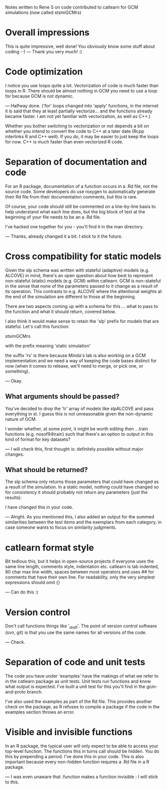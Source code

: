 Notes written to Rene S on code contributed to catlearn for GCM
simulations (now called stsimGCMrs)

* Overall impressions

This is quite impressive, well done! You obviously know some stuff
about coding :-)
--- Thank you very much! :) 

* Code optimization

I notice you use loops quite a lot. Vectorization of code is much
faster than loops in R. There should be almost nothing in GCM you need
to use a loop for because GCM is not dynamic. 

--- Halfway done. ('for' loops changed into 'apply' functions, 
in the internet it is said that they at least partially vectorize...
and the functions already became faster. 
I am not yet familiar with vectorization,
as well as C++.)

Whether you bother switching to vectorization or not depends a bit on
whether you intend to convert the code to C++ at a later date (Rcpp
interlinks R and C++ well). If you do, it may be easier to just keep
the loops for now. C++ is much faster than even vectorized R code.

* Separation of documentation and code

For an R package, documentation of a function occurs in a .Rd file,
not the source code. Some developers do use roxygen to automatically
generate their Rd file from their documentation comments, but this
is rare.

Of course, your code should still be commented on a line-by-line basis
to help understand what each line does, but the big block of text at
the beginning of your file needs to be an a .Rd file. 

I've hacked one together for you - you'll find it in the man directory.

--- Thanks, already changed it a bit. I stick to it the future.

* Cross compatibility for static models

Given the slp schema was written with stateful (adaptive) models
(e.g. ALCOVE) in mind, there's an open question about how best to
represent non-stateful (static) models (e.g. GCM) within catlearn. GCM
is non-stateful in the sense that none of the parameters passed to it
change as a result of its operation. This contrasts to e.g. ALCOVE
where the attentional weights at the end of the simulation are
different to those at the beginning.

There are two aspects coming up with a schema for this ... what to
pass to the function and what it should return, covered below.

I also think it would make sense to retain the 'slp' prefix for models
that are stateful. Let's call this function:

stsimGCMrs

with the prefix meaning 'static simulation'

the suffix 'rs' is there because Minda's lab is also working on a GCM
implementation and we need a way of keeping the code bases distinct
for now (when it comes to release, we'll need to merge, or pick one,
or something).

--- Okay. 

** What arguments should be passed?

You've decided to drop the 'tr' array of models like slpALCOVE and
pass everything in st. I guess this is not unreasonable given the
non-dynamic nature of GCM.

I wonder whether, at some point, it might be worth editing then
...train functions (e.g. nosof94train) such that there's an option to
output in this kind of format for key datasets?

--- I will check this, first thought is: definitely possible
without major changes.

** What should be returned?

The slp schema only returns those parameters that could have changed
as a result of the simulation. In a static model, nothing could have
changed so for consistency it should probably not return any
parameters (just the results).

I have changed this in your code.

--- Alright. As you mentioned this, I also added an output for the summed
similarities between the test items and the exemplars from each category,
in case someone wants to focus on similarity judgments.


* catlearn format style

Bit tedious this, but it helps in open-source projects if everyone
uses the same line length, comments style, indentation etc. catlearn
is tab indented, 80 char max line width, spaces between most operators
and uses ## for comments that have their own line. For readability,
only the very simplest expressions should omit {}                        

--- Can do this :)

* Version control

Don't call functions things like '_draft'. The point of version
control software (svn, git) is that you use the same names for all
versions of the code.

--- Check.

* Separation of code and unit tests

The code you have under 'examples' have the makings of what we refer
to in the catlearn package as unit tests. Unit tests run functions and
know what output is expected. I've built a unit test for this you'll
find in the gcm-and-proto branch. 

I've also used the examples as part of the Rd file. This provides
another check on the package, as R refuses to compile a package if the
code in the examples section throws an error.

* Visible and invisible functions

In an R package, the typical user will only expect to be able to access
your top-level function. The functions this in turns call should be
hidden. You do this by prepending a period. I've done this in your
code. This is also important because every non-hidden function
requires a .Rd file in a R package.

--- I was even unaware that .function makes a function invisible :
I will stick to this.
